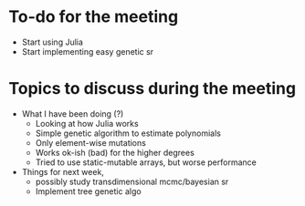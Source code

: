 * To-do for the meeting
- Start using Julia
- Start implementing easy genetic sr
* Topics to discuss during the meeting
- What I have been doing (?)
  - Looking at how Julia works
  - Simple genetic algorithm to estimate polynomials
  - Only element-wise mutations
  - Works ok-ish (bad) for the higher degrees
  - Tried to use static-mutable arrays, but worse performance
- Things for next week,
  - possibly study transdimensional mcmc/bayesian sr
  - Implement tree genetic algo
